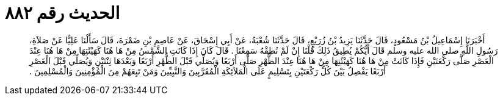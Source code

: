 
= الحديث رقم ٨٨٢

[quote.hadith]
أَخْبَرَنَا إِسْمَاعِيلُ بْنُ مَسْعُودٍ، قَالَ حَدَّثَنَا يَزِيدُ بْنُ زُرَيْعٍ، قَالَ حَدَّثَنَا شُعْبَةُ، عَنْ أَبِي إِسْحَاقَ، عَنْ عَاصِمِ بْنِ ضَمْرَةَ، قَالَ سَأَلْنَا عَلِيًّا عَنْ صَلاَةِ، رَسُولِ اللَّهِ صلى الله عليه وسلم قَالَ أَيُّكُمْ يُطِيقُ ذَلِكَ قُلْنَا إِنْ لَمْ نُطِقْهُ سَمِعْنَا ‏.‏ قَالَ كَانَ إِذَا كَانَتِ الشَّمْسُ مِنْ هَا هُنَا كَهَيْئَتِهَا مِنْ هَا هُنَا عِنْدَ الْعَصْرِ صَلَّى رَكْعَتَيْنِ فَإِذَا كَانَتْ مِنْ هَا هُنَا كَهَيْئَتِهَا مِنْ هَا هُنَا عِنْدَ الظُّهْرِ صَلَّى أَرْبَعًا وَيُصَلِّي قَبْلَ الظُّهْرِ أَرْبَعًا وَبَعْدَهَا ثِنْتَيْنِ وَيُصَلِّي قَبْلَ الْعَصْرِ أَرْبَعًا يَفْصِلُ بَيْنَ كُلِّ رَكْعَتَيْنِ بِتَسْلِيمٍ عَلَى الْمَلاَئِكَةِ الْمُقَرَّبِينَ وَالنَّبِيِّينَ وَمَنْ تَبِعَهُمْ مِنَ الْمُؤْمِنِينَ وَالْمُسْلِمِينَ ‏.‏
